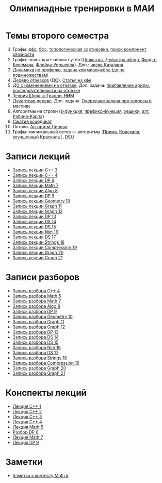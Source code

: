 #+TITLE: Олимпиадные тренировки в МАИ
#+OPTIONS: toc:nil num:nil author:nil
#+HTML_HEAD: <link rel="stylesheet" type="text/css" href="style.css" />
#+HTML_HEAD: <style>div.figure img {max-height:300px;max-width:900px;}</style>
#+HTML_HEAD_EXTRA: <style>.org-src-container {background-color: #303030; color: #e5e5ee;}</style>
* Темы второго семестра
1. Графы: [[https://e-maxx.ru/algo/dfs][дфс]], [[https://e-maxx.ru/algo/bfs][бфс]], [[https://e-maxx.ru/algo/topological_sort][топологическая сортировка]], [[https://e-maxx.ru/algo/connected_components][поиск компонент связности]]
2. Графы: поиск кратчайших путей ([[https://e-maxx.ru/algo/dijkstra][Дейкстра]], [[https://e-maxx.ru/algo/dijkstra_sparse][Дейкстра mlogn]], [[https://e-maxx.ru/algo/ford_bellman][Форда-Беллмана]], [[https://e-maxx.ru/algo/floyd_warshall_algorithm][Флойда-Уоршелла]]). Доп.: [[https://neerc.ifmo.ru/wiki/index.php?title=%D0%A7%D0%B8%D1%81%D0%BB%D0%B0_%D0%9A%D0%B0%D1%82%D0%B0%D0%BB%D0%B0%D0%BD%D0%B0#.D0.90.D0.BD.D0.B0.D0.BB.D0.B8.D1.82.D0.B8.D1.87.D0.B5.D1.81.D0.BA.D0.B0.D1.8F_.D1.84.D0.BE.D1.80.D0.BC.D1.83.D0.BB.D0.B0][числа Каталана]].
3. [[https://neerc.ifmo.ru/wiki/index.php?title=%D0%94%D0%B8%D0%BD%D0%B0%D0%BC%D0%B8%D1%87%D0%B5%D1%81%D0%BA%D0%BE%D0%B5_%D0%BF%D1%80%D0%BE%D0%B3%D1%80%D0%B0%D0%BC%D0%BC%D0%B8%D1%80%D0%BE%D0%B2%D0%B0%D0%BD%D0%B8%D0%B5_%D0%BF%D0%BE_%D0%BF%D1%80%D0%BE%D1%84%D0%B8%D0%BB%D1%8E][Динамика по профилю]], [[https://neerc.ifmo.ru/wiki/index.php?title=%D0%93%D0%B0%D0%BC%D0%B8%D0%BB%D1%8C%D1%82%D0%BE%D0%BD%D0%BE%D0%B2%D1%8B_%D0%B3%D1%80%D0%B0%D1%84%D1%8B#.D0.94.D0.B8.D0.BD.D0.B0.D0.BC.D0.B8.D1.87.D0.B5.D1.81.D0.BA.D0.BE.D0.B5_.D0.BF.D1.80.D0.BE.D0.B3.D1.80.D0.B0.D0.BC.D0.BC.D0.B8.D1.80.D0.BE.D0.B2.D0.B0.D0.BD.D0.B8.D0.B5_.D0.BF.D0.BE_.D0.BF.D0.BE.D0.B4.D0.BC.D0.BD.D0.BE.D0.B6.D0.B5.D1.81.D1.82.D0.B2.D0.B0.D0.BC_.28.D0.BF.D0.BE_.D0.BC.D0.B0.D1.81.D0.BA.D0.B0.D0.BC.29][задача коммивояжёра (дп по подмножествам)]]
4. [[https://e-maxx.ru/algo/segment_tree][Дерево отрезков]] ([[https://cp-algorithms.com/data_structures/segment_tree.html#toc-tgt-6][ДО]]). [[https://codeforces.com/blog/entry/18051][Статья на кфе]]
5. [[https://e-maxx.ru/algo/segment_tree#20][ДО с изменениями на отрезке]]. Доп. задача: [[https://codeforces.com/edu/course/2/lesson/5/4/practice/contest/280801/problem/B][прибавление арифм. последовательности на отрезке]]
6. [[https://e-maxx.ru/algo/sprague_grundy][Теория Шпрага-Гранди. НИМ]]
7. [[https://e-maxx.ru/algo/treap][Декартово дерево]]. Доп. задача: [[https://codeforces.com/contest/863/problem/D][Очередная задача про запросы в массиве]]
8. Алгоритмы на строки ([[https://e-maxx.ru/algo/z_function][z-функция]], [[https://e-maxx.ru/algo/prefix_function][префикс-функция]], [[https://e-maxx.ru/algo/string_hashes][хешики]], [[https://e-maxx.ru/algo/rabin_karp][алг. Рабина-Карпа]])
9. [[https://codeforces.com/blog/entry/84164?locale=ru][Сжатие координат]]
10. Потоки. [[https://e-maxx.ru/algo/dinic][Алгоритм Диница]]
11. Графы: минимальный остов --- алгоритмы ([[https://e-maxx.ru/algo/mst_prim][Прима]], [[https://e-maxx.ru/algo/mst_kruskal][Краскала]], [[https://e-maxx.ru/algo/mst_kruskal_with_dsu][улучшенный Краскала]] ), [[https://e-maxx.ru/algo/dsu][DSU]]
* Записи лекций
+ [[https://youtu.be/ToaURjQQw2I][Запись лекции C++ 3]]
+ [[https://youtu.be/hngRACdQuVM][Запись лекции C++ 4]]
+ [[https://youtu.be/y3z3Mz6ZK4k][Запись лекции DP 6]]
+ [[https://youtu.be/QZ1RJDUtEDM][Запись лекции Math 7]]
- [[https://youtu.be/7P98gxL7i8I][Запись лекции Algo 8]]
- [[https://youtu.be/EykOAF9cNrI][Запись лецкии DP 9]]
- [[https://youtu.be/JLQcWDiRIDE][Запись лекции Geometry 10]]
+ [[https://www.youtube.com/watch?v=jae1nZCLAag&list=PLKFr2KmDK7eK0toSDrnAQhBTnv5v8IoWF&index=15&ab_channel=%D0%9C%D0%90%D0%98%D0%9E%D0%9F][Запись лекции Graph 11]]
+ [[https://youtu.be/lU_ldJGTCAc][Запись лекции Graph 12]]
+ [[https://youtu.be/9xA82IrxX0Q][Запись лекции DP 13]]
+ [[https://youtu.be/wYH82DQnppY][Запись лекции DS 14]]
+ [[https://youtu.be/9E7W5qtWWMo][Запись лекции DS 15]]
+ [[https://youtu.be/COqE_8CXul8][Запись лекции Nim 16]]
+ [[https://youtu.be/cj6esf6XoK4][Запись лекции DS 17]]
+ [[https://youtu.be/JEMCszOLzyg][Запись лекции Strings 18]]
+ [[https://youtu.be/vBVi_EE9aXY][Запись лекции Compression 19]]
+ [[https://youtu.be/pyBumuRfkfg][Запись лекции Graph 20]]
+ [[https://youtu.be/BP5Aup1hdaA][Запись лекции Graph 21]]

* Записи разборов
+ [[https://youtu.be/kkxMTSOw7Go?list=PLKFr2KmDK7eK0toSDrnAQhBTnv5v8IoWF][Запись разбора C++ 4]]
+ [[https://youtu.be/wTRN34q0wjQ][Запись разбора Math 5]]
+ [[https://youtu.be/O7FkUAYUx7w][Запись разбора Math 7]]
- [[https://youtu.be/ZYrZqToYaT4][Запись разбора Algo 8]]
- [[https://youtu.be/whJO66fHtWQ][Запись разбора DP 9]]
- [[https://youtu.be/kN4aUM9plXM][Запись разбора Geometry 10]]
+ [[https://www.youtube.com/watch?v=13Gpfp2MiVU&list=PLKFr2KmDK7eK0toSDrnAQhBTnv5v8IoWF&index=16&ab_channel=%D0%9C%D0%90%D0%98%D0%9E%D0%9F][Запись разбора Graph 11]]
+ [[https://youtu.be/bPuQYIshz1A][Запись разбора Graph 12]]
+ [[https://www.youtube.com/watch?v=OZGAhbigC3w&list=PLKFr2KmDK7eK0toSDrnAQhBTnv5v8IoWF&index=21&ab_channel=%D0%9C%D0%90%D0%98%D0%9E%D0%9F][Запись разбора DP 13]]
+ [[https://youtu.be/hhri5oAFk3Q][Запись разбора DS 14]]
+ [[https://youtu.be/3e6NTqXUUxA][Запись разбора DS 15]]
+ [[https://youtu.be/_6ATgrCAziE][Запись разбора Nim 16]]
+ [[https://youtu.be/AjfCx8u0h8U][Запись разбора DS 17]]
+ [[https://youtu.be/Ft6MVI1akG8][Запись разбора Strings 18]]
+ [[https://youtu.be/W6o0yCNfpxc][Запись разбора Compression 19]]
+ [[https://youtu.be/sGJkooR_aWo][Запись разбора Graph 20]]
+ [[https://youtu.be/IJYGx2rucKA][Запись разбора Graph 21]]

* Конспекты лекций
+ [[file:Lections/Lection1.pdf][Лекция C++ 1]]
+ [[file:Lections/Lection2.pdf][Лекция C++ 2]]
+ [[file:Lections/Lection3.pdf][Лекция C++ 3]]
+ [[file:Lections/Lection4.pdf][Лекция C++ 4]]
+ [[file:Lections/Lection5.pdf][Лекция Math 5]]
- [[file:Lections/Editorial6.pdf][Разбор DP 6]]
- [[file:Lections/Lection7.pdf][Лекция Math 7]]
- [[file:Lections/Lection9.pdf][Лекция DP 9]]
* Заметки
- [[file:notes/note_math5.org][Заметка к контесту Math 5]]
